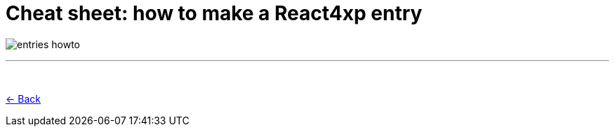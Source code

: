 = Cheat sheet: how to make a React4xp entry
:toclevels: 0
:imagesdir: media/

image:entries_howto.png[title="Downloadable cheat sheet: how to make a React4xp entry"]

---
{zwsp} +

<<entries#howto, <- Back>>
